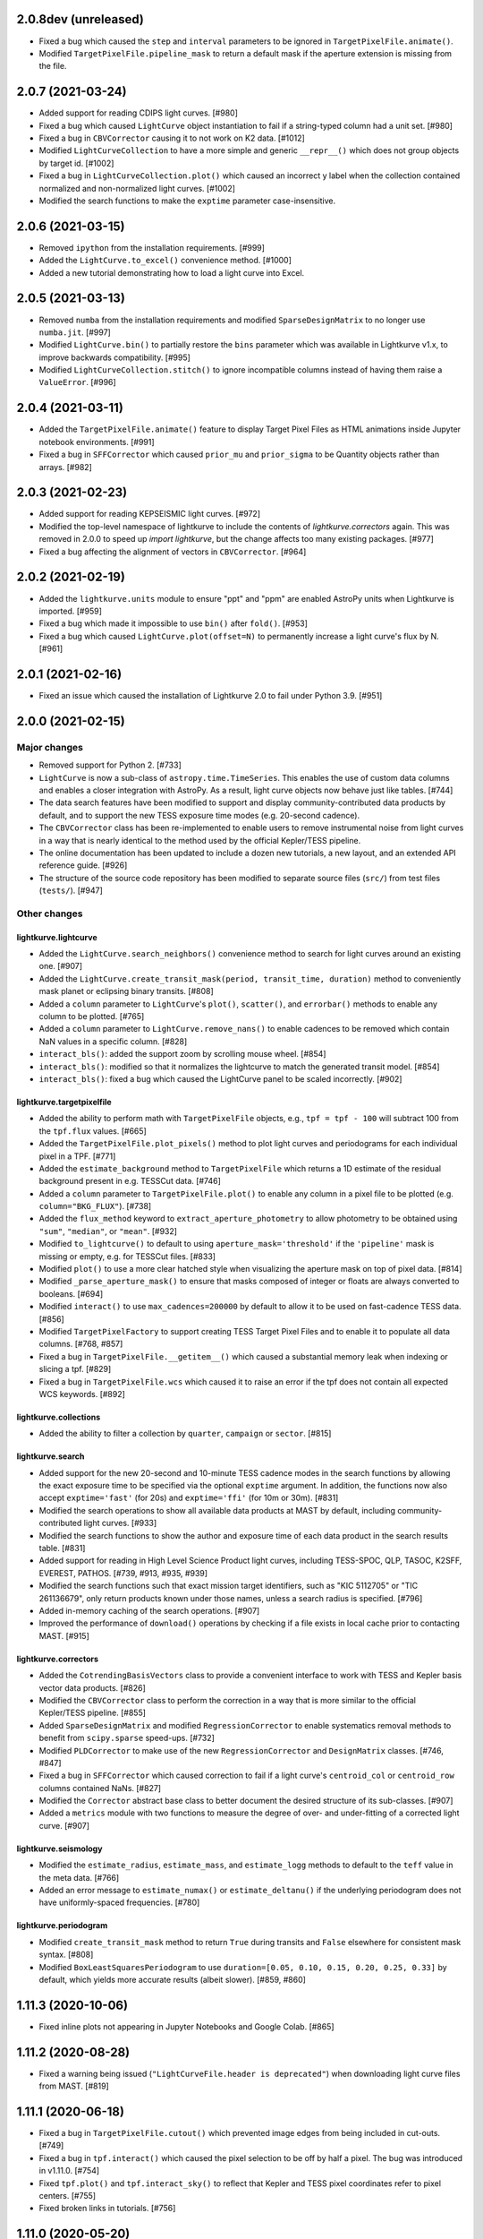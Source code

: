 2.0.8dev (unreleased)
=====================

- Fixed a bug which caused the ``step`` and ``interval`` parameters
  to be ignored in ``TargetPixelFile.animate()``.

- Modified ``TargetPixelFile.pipeline_mask`` to return a default mask
  if the aperture extension is missing from the file.


2.0.7 (2021-03-24)
==================

- Added support for reading CDIPS light curves. [#980]

- Fixed a bug which caused ``LightCurve`` object instantiation to fail if
  a string-typed column had a unit set. [#980]

- Fixed a bug in ``CBVCorrector`` causing it to not work on K2 data. [#1012]

- Modified ``LightCurveCollection`` to have a more simple and generic ``__repr__()``
  which does not group objects by target id. [#1002]

- Fixed a bug in ``LightCurveCollection.plot()`` which caused an incorrect y label
  when the collection contained normalized and non-normalized light curves. [#1002]

- Modified the search functions to make the ``exptime`` parameter case-insensitive.


2.0.6 (2021-03-15)
==================

- Removed ``ipython`` from the installation requirements. [#999]

- Added the ``LightCurve.to_excel()`` convenience method. [#1000]

- Added a new tutorial demonstrating how to load a light curve
  into Excel.


2.0.5 (2021-03-13)
==================

- Removed ``numba`` from the installation requirements and modified
  ``SparseDesignMatrix`` to no longer use ``numba.jit``. [#997]

- Modified ``LightCurve.bin()`` to partially restore the ``bins`` parameter which
  was available in Lightkurve v1.x, to improve backwards compatibility. [#995]

- Modified ``LightCurveCollection.stitch()`` to ignore incompatible columns
  instead of having them raise a ``ValueError``. [#996]


2.0.4 (2021-03-11)
==================

- Added the ``TargetPixelFile.animate()`` feature to display Target Pixel Files
  as HTML animations inside Jupyter notebook environments. [#991]

- Fixed a bug in ``SFFCorrector`` which caused ``prior_mu`` and ``prior_sigma``
  to be Quantity objects rather than arrays. [#982]


2.0.3 (2021-02-23)
==================

- Added support for reading KEPSEISMIC light curves. [#972]

- Modified the top-level namespace of lightkurve to include the contents of
  `lightkurve.correctors` again.  This was removed in 2.0.0 to speed up
  `import lightkurve`, but the change affects too many existing packages. [#977]

- Fixed a bug affecting the alignment of vectors in ``CBVCorrector``. [#964]


2.0.2 (2021-02-19)
==================

- Added the ``lightkurve.units`` module to ensure "ppt" and "ppm" are enabled
  AstroPy units when Lightkurve is imported. [#959]

- Fixed a bug which made it impossible to use ``bin()`` after ``fold()``. [#953]

- Fixed a bug which caused ``LightCurve.plot(offset=N)`` to permanently increase
  a light curve's flux by N. [#961]


2.0.1 (2021-02-16)
==================

- Fixed an issue which caused the installation of Lightkurve 2.0 to fail
  under Python 3.9. [#951]


2.0.0 (2021-02-15)
==================

Major changes
-------------

- Removed support for Python 2. [#733]

- ``LightCurve`` is now a sub-class of ``astropy.time.TimeSeries``. This enables
  the use of custom data columns and enables a closer integration with AstroPy.
  As a result, light curve objects now behave just like tables. [#744]

- The data search features have been modified to support and display
  community-contributed data products by default, and to support the new TESS
  exposure time modes (e.g. 20-second cadence).

- The ``CBVCorrector`` class has been re-implemented to enable users to remove
  instrumental noise from light curves in a way that is nearly identical to
  the method used by the official Kepler/TESS pipeline.

- The online documentation has been updated to include a dozen new tutorials,
  a new layout, and an extended API reference guide. [#926]

- The structure of the source code repository has been modified to separate
  source files (``src/``) from test files (``tests/``). [#947]

Other changes
-------------

lightkurve.lightcurve
^^^^^^^^^^^^^^^^^^^^^

- Added the ``LightCurve.search_neighbors()`` convenience method to search for
  light curves around an existing one. [#907]

- Added the ``LightCurve.create_transit_mask(period, transit_time, duration)``
  method to conveniently mask planet or eclipsing binary transits. [#808]

- Added a ``column`` parameter to ``LightCurve``'s ``plot()``, ``scatter()``,
  and ``errorbar()`` methods to enable any column to be plotted. [#765]

- Added a ``column`` parameter to ``LightCurve.remove_nans()`` to enable
  cadences to be removed which contain NaN values in a specific column. [#828]

- ``interact_bls()``: added the support zoom by scrolling mouse wheel. [#854]

- ``interact_bls()``: modified so that it normalizes the lightcurve to match the
  generated transit model.  [#854]

- ``interact_bls()``: fixed a bug which caused the LightCurve panel to be scaled
  incorrectly. [#902]

lightkurve.targetpixelfile
^^^^^^^^^^^^^^^^^^^^^^^^^^

- Added the ability to perform math with ``TargetPixelFile`` objects, e.g.,
  ``tpf = tpf - 100`` will subtract 100 from the ``tpf.flux`` values. [#665]

- Added the ``TargetPixelFile.plot_pixels()`` method to plot light curves
  and periodograms for each individual pixel in a TPF. [#771]

- Added the ``estimate_background`` method to ``TargetPixelFile`` which returns
  a 1D estimate of the residual background present in e.g. TESSCut data. [#746]

- Added a ``column`` parameter to ``TargetPixelFile.plot()`` to enable any
  column in a pixel file to be plotted (e.g. ``column="BKG_FLUX"``). [#738]

- Added the ``flux_method`` keyword to ``extract_aperture_photometry`` to allow
  photometry to be obtained using ``"sum"``, ``"median"``, or ``"mean"``. [#932]

- Modified ``to_lightcurve()`` to default to using ``aperture_mask='threshold'``
  if the ``'pipeline'`` mask is missing or empty, e.g. for TESSCut files. [#833]

- Modified ``plot()`` to use a more clear hatched style when visualizing the
  aperture mask on top of pixel data. [#814]

- Modified ``_parse_aperture_mask()`` to ensure that masks composed of integer
  or floats are always converted to booleans. [#694]

- Modified ``interact()`` to use ``max_cadences=200000`` by default to allow
  it to be used on fast-cadence TESS data. [#856]

- Modified ``TargetPixelFactory`` to support creating TESS Target Pixel Files
  and to enable it to populate all data columns. [#768, #857]

- Fixed a bug in ``TargetPixelFile.__getitem__()`` which caused a substantial
  memory leak when indexing or slicing a tpf. [#829]

- Fixed a bug in ``TargetPixelFile.wcs`` which caused it to raise an error if
  the tpf does not contain all expected WCS keywords. [#892]

lightkurve.collections
^^^^^^^^^^^^^^^^^^^^^^

- Added the ability to filter a collection by ``quarter``, ``campaign`` or ``sector``. [#815]

lightkurve.search
^^^^^^^^^^^^^^^^^

- Added support for the new 20-second and 10-minute TESS cadence modes in the
  search functions by allowing the exact exposure time to be specified via the
  optional ``exptime`` argument.  In addition, the functions now also accept
  ``exptime='fast'`` (for 20s) and ``exptime='ffi'`` (for 10m or 30m). [#831]

- Modified the search operations to show all available data products at
  MAST by default, including community-contributed light curves. [#933]

- Modified the search functions to show the author and exposure time of each
  data product in the search results table. [#831]  

- Added support for reading in High Level Science Product light curves, including
  TESS-SPOC, QLP, TASOC, K2SFF, EVEREST, PATHOS. [#739, #913, #935, #939]

- Modified the search functions such that exact mission target identifiers,
  such as "KIC 5112705" or "TIC 261136679", only return products known under
  those names, unless a search radius is specified. [#796]

- Added in-memory caching of the search operations. [#907]

- Improved the performance of ``download()`` operations by checking if a file
  exists in local cache prior to contacting MAST. [#915]

lightkurve.correctors
^^^^^^^^^^^^^^^^^^^^^

- Added the ``CotrendingBasisVectors`` class to provide a convenient interface
  to work with TESS and Kepler basis vector data products. [#826]

- Modified the ``CBVCorrector`` class to perform the correction in a way that is
  more similar to the official Kepler/TESS pipeline. [#855]

- Added ``SparseDesignMatrix`` and modified ``RegressionCorrector`` to enable
  systematics removal methods to benefit from ``scipy.sparse`` speed-ups. [#732]

- Modified ``PLDCorrector`` to make use of the new ``RegressionCorrector``
  and ``DesignMatrix`` classes. [#746, #847]

- Fixed a bug in ``SFFCorrector`` which caused correction to fail if a light
  curve's ``centroid_col`` or ``centroid_row`` columns contained NaNs. [#827]

- Modified the ``Corrector`` abstract base class to better document the desired
  structure of its sub-classes. [#907]

- Added a ``metrics`` module with two functions to measure the degree of
  over- and under-fitting of a corrected light curve. [#907]

lightkurve.seismology
^^^^^^^^^^^^^^^^^^^^^

- Modified the ``estimate_radius``, ``estimate_mass``, and ``estimate_logg``
  methods to default to the ``teff`` value in the meta data. [#766]

- Added an error message to ``estimate_numax()`` or ``estimate_deltanu()`` if
  the underlying periodogram does not have uniformly-spaced frequencies. [#780]

lightkurve.periodogram
^^^^^^^^^^^^^^^^^^^^^^

- Modified ``create_transit_mask`` method to return ``True`` during transits and
  ``False`` elsewhere for consistent mask syntax. [#808]

- Modified ``BoxLeastSquaresPeriodogram`` to use ``duration=[0.05, 0.10, 0.15, 0.20, 0.25, 0.33]``
  by default, which yields more accurate results (albeit slower). [#859, #860]



1.11.3 (2020-10-06)
===================

- Fixed inline plots not appearing in Jupyter Notebooks and Google Colab. [#865]



1.11.2 (2020-08-28)
===================

- Fixed a warning being issued (``"LightCurveFile.header is deprecated"``)
  when downloading light curve files from MAST. [#819]



1.11.1 (2020-06-18)
===================

- Fixed a bug in ``TargetPixelFile.cutout()`` which prevented image edges from
  being included in cut-outs. [#749]

- Fixed a bug in ``tpf.interact()`` which caused the pixel selection to be off
  by half a pixel. The bug was introduced in v1.11.0. [#754]

- Fixed ``tpf.plot()`` and ``tpf.interact_sky()`` to reflect that Kepler and
  TESS pixel coordinates refer to pixel centers. [#755]

- Fixed broken links in tutorials. [#756]



1.11.0 (2020-05-20)
===================

- Deprecated the ``TargetPixelFile.header`` property and ``LightCurveFile.header()``
  method in favor of a consistent ``get_header()`` method. [#736]

- Fixed a bug in ``tpf.interact_sky()`` which caused star positions to be off
  by half a pixel. [#734]



1.10.0 (2020-05-14)
===================

- Added the ``query_solar_system_objects()`` method to search for solar system
  objects in ``TargetPixelFile`` and ``LightCurve`` objects. [#714]

- Added the ``extra_columns`` attribute to ``LightCurve`` objects. [#724]

- Fixed the URL to the Point Response Function (PRF) files in ``KeplerPRF``. [#727]

- Fixed a bug which caused searches to fail with Astroquery v0.4.1 and later. [#728]

- Fixed a bug in ``TargetPixelFile.interact_sky()`` which caused high proper
  motion stars to be shown at incorrect locations. [#730]



1.9.1 (2020-03-25)
==================

- Increased the speed of ``search_lightcurvefile()`` and
  ``search_targetpixelfile()`` by a factor ~10x. [#715]

- Fixed an issue which caused ``interact()`` and ``interact_bls()`` to be
  incompatible with Bokeh v2.0.0. [#716]

- Fixed a bug in `LightCurve.bin()` which caused the method to fail if the
  ``quality`` array has a floating point data type. [#705]



1.9.0 (2020-02-25)
==================

- Added an experimental ``TessPLDCorrector`` class designed to correct TESS FFI
  light curves by detrending against local pixel time series. [#687]

- Added a ``LightCurve.plot_river()`` method to plot river diagrams, which uses
  colors to visualize fluxes by period cycle (row) and phase (column). [#625]

- Added caching to `search_tesscut` to avoid requesting an identical cut out
  more than once. [#481]



1.8.0 (2020-02-09)
==================

- Added the ``Seismology.interact_echelle()`` method for creating interactive
  asteroseismic echelle diagrams. [#625]

- Added ``odd_mask`` and ``even_mask`` properties to ``FoldedLightCurve`` to
  make it easy to plot odd- and even-numbered transits. [#425]

- Fixed a bug which caused ``TargetPixelFile.interact()`` to raise a
  ``ValueError`` if the pixel file contained NaN flux values. [#679]

- Fixed minor issues in the tutorials. [#662, #683]



1.7.0 (2020-01-29)
==================

- Added a ``scale='linear'`` option to ``TargetPixelFile.interact()`` to show
  pixels using a linear stretch. The default is ``scale='log'``. [#664]

- Added a warning if ``SFFCorrector`` is used to correct TESS data. [#660]

- Added improved sigma-clipping inside ``RegressionCorrector``. [#654]

- Fixed a bug which caused ``LightCurve.show_properties()`` to raise a
  ``ValueError`` when the time format was not set. [#655]

- Fixed a bug which caused ``TargetPixelFile.interact()`` to crash if the
  pipeline aperture mask did not contain pixels. [#667]

- Fixed a bug which caused ``RegressionCorrector.correct()`` to crash if the
  input light curve contained flux uncertainties <= 0. [#668]



1.6.0 (2019-12-16)
==================

- Fixed a bug in ``tpf.to_lightcurve()`` which caused ``flux`` and ``flux_err``
  to be ``0`` instead of ``NaN`` for cadences with all-NaN pixels. [#651]

- Added a new TESS data anomaly flag (bit 13 / value 4096) which was introduced
  in Sector 14 to mark cadences affected by strong scattered light.  Compared
  to the original stray light flag (bit 12), this flag is set automatically by
  the pipeline based on background level thresholds. [#652]

- Changed the requirements to make ``fbpca`` a required dependency, because
  it allows ``DesignMatrix.pca()`` to be faster and more robust. [#653]



1.5.2 (2019-12-05)
==================

- Fixed a bug introduced in v1.5.0 which caused an ``ImportError`` related to
  ``astropy.stats.calculate_bin_edges`` to be raised when a user has an older
  version of AstroPy installed (version <3.1 or <2.10). [#644]

- Fixed a bug which caused the positions of stars in ``tpf.interact_sky()`` to
  be off by one pixel. [#638]



1.5.1 (2019-11-22)
==================

- Fixed a bug introduced in Lightkurve v1.5 which caused ``import lightkurve``
  on Mac OSX to automatically select the Matplotlib Agg backend. [#640]



1.5.0 (2019-11-20)
==================

- Changed the representation of ``SearchResult`` objects to make it easier to
  see at a glance which quarter/campaign/sector a result belongs to. [#632]

- Added ``mission``, ``sector``, ``camera``, and ``ccd`` properties to
  ``TessLightCurveFile`` for consistency with ``TessTargetPixelFile``. [#633]

- Added the ``bins`` argument to ``LightCurve.bin()`` to enable custom binning
  by specifying the bin edges or the total number of bins. [#629]

- Added ``transform_func`` & ``ylim_func`` keywords to ``interact()`` to
  support user-defined light curve transformations and y-axis limits. [#600]

- Added ``to_stringray()`` and ``from_stingray()`` to ``LightCurve`` to enable
  interoperability with the `Stingray <https://stingraysoftware.github.io/>`_
  spectral timing package. [#567]

- Added an `ax` (axes) keyword to ``Seismology.plot_echelle()`` to enable
  Echelle diagrams to be plotted into an existing Matplotlib figure. [#635]



1.4.1 (2019-11-18)
==================

- Fixed a bug which caused ``search_targetpixelfile`` and
  ``search_lightcurvefile`` to raise an ``IndexError`` if the sector keyword
  was passed and the target was observed by both TESS & Kepler. [#631]



1.4.0 (2019-11-12)
==================

- Added the generic ``RegressionCorrector`` and ``DesignMatrix`` classes which
  provide a user-friendly way to use linear regression to remove background or
  systematic noise components from light curves. [#613]

- Refactored the ``SFFCorrector`` class to use the new ``RegressionCorrector``,
  which deprecated the ``polyorder`` keyword in favor of ``degree``.
  [#613, #616, #617, #626]

- Changed the `tutorials index page <https://docs.lightkurve.org/tutorials>`_
  in the online docs to make the tutorials easier to navigate.

- Added a tutorial which demonstrates the use of Lightkurve's seismology module
  to measure the mass, radius, and surface gravity of a solar-like star. [#624]

- Changed ``SearchResult.download()`` to raise a more explicit ``HTTPError``
  exception when MAST's TESSCut service is overloaded and times out. [#627]



1.3.0 (2019-10-21)
==================

- Added a ``method="quadratic"`` option to ``tpf.estimate_centroids()`` which
  enables centroids to be estimated by fitting a bivariate polynomial to the
  3x3 pixel core of the PSF. The method can also be called as a standalone
  function via ``lightkurve.utils.centroid_quadratic()``. [#544, #610]

- Fixed a bug in ``Seismology.plot_echelle()`` which caused the Echelle diagram
  of a power spectrum to be rendered incorrectly. [#602]

- Fixed a bug which caused ``lightkurve.utils`` to be incorrectly resolved to
  ``lightkurve.seismology.utils``. [#606]

- Changed ``bkjd_to_astropy_time()`` and ``btjd_to_astropy_time()`` to accept
  a single float and lists of floats in addition to numpy arrays. [#608]

- Improved support for creating a ``LombScarglePeriodogram`` with an unevenly
  sampled grid in frequency space. [#614]



1.2.0 (2019-10-01)
==================

- Added ``flux_unit`` and ``flux_quantity`` properties to the ``LightCurve``
  class to enable users to keep track of a light curve's flux units. [#591]

- Changed the default behavior of ``LightCurve.plot()`` to use ``normalize=False``,
  ie. plots now display a light curve in its intrinsic units by default. [#591]

- Added an optional ``unit`` argument to ``LightCurve.normalize()`` to make it
  convenient to obtain a relative light curve in percent (``unit='percent'``),
  parts per thousand (``unit='ppt'``) or parts per million (``unit='ppm'``). [#591]

- Changed ``LombScarglePeriodogram.from_lightcurve()`` to not normalize the
  input light curve by default. [#591]

- Changed ``LightCurve.normalize()`` to emit a warning if the light curve
  appears to be zero-centered. [#589]

- Fixed an issue which caused the search functions to be incompatible with the
  latest version of astroquery (v0.3.10). [#598]

- Added support for performing mathematical operations involving ``LightCurve``
  objects, e.g. two ``LightCurve`` objects can now be added together. [#532]

- Updated the online tutorials (https://docs.lightkurve.org/tutorials) to
  take all recent Lightkurve API changes into account. [#596]



1.1.1 (2019-08-19)
==================

Lightkurve v1.1.1 is a bugfix release which includes the following changes:

- Changed ``search_targetpixelfile()`` and ``search_lightcurvefile()`` to emit a
  helpful warning if an ambigous target identifier is used, i.e. if a number is
  entered in the range where the K2 EPIC and TESS TIC catalogs overlap. [#558]

- Changed ``TargetPixelFile.plot()`` to always display the cadence number. [#562]

- Changed ``TargetPixelFile.interact()`` to store light curves created using the
  tool in the ``SAP_FLUX`` column rather than the ``FLUX`` column of the new
  light curve file, for consistency with pipeline products. [#559]

- Added ``scatter()`` and ``errorbar()`` methods to the ``LightCurveFile`` class
  to make it consistent with the ``LightCurve`` class. [#382]

- Fixed a bug in ``KeplerTargetPixelFile.from_fits_images()`` to ensure the
  correct pixels are selected in cutout mode. [#571]

- Fixed a series of minor documentation and code quality issues to enable
  Lightkurve to receive the "code quality A" certification by codacy.com.
  [#557, #560, #564, #565, #566, #568, #573, #574, #575]



1.1.0 (2019-07-19)
==================

- Added the ``lightkurve.seismology`` sub-package which enables quick-look
  asteroseismic quantities to be extracted from ``Periodogram`` objects. [#496]

- Added the ``stitch()`` method to ``LightCurveCollection`` and ``LightCurveFileCollection``
  to enable multi-sector/multi-quarter data to be combined more easily. [#548]

- Improved the ``LightCurve.fill_gaps()`` method to fill gaps in a light curve
  with Gaussian noise proportional to the light curve's CDPP. [#548]

- Added the ``TargetPixelFile.cutout()`` method which enables smaller Target
  Pixel Files to be extracted from larger ones. [#537]

- Added a ``pld_aperture_mask`` argument to ``PLDCorrector.correct()`` to enable
  users to select the pixels used for creating the PLD basis vectors. [#523]

- Added a new unit test module (test_synthetic_data.py) which utilizes
  synthetic Target Pixel Files to validate Lightkurve features. [#534]

- Added extra ``log.debug`` messages to ``lightkurve.search`` to enable users
  to track the status of search and download operations. [#547]

- Added several new usage examples to the docstrings of functions. [#516]

- Removed seven methods which had been deprecated prior to v1.0: [#515]
  * removed ``lc.cdpp()`` in favor of ``lc.estimate_cdpp()``;
  * removed ``lc.correct()`` in favor of ``lc.to_corrector().correct()``;
  * removed ``lcf.from_fits()`` in favor of ``lightkurve.open()``;
  * removed ``tpf.from_fits()`` in favor of ``lightkurve.open()``;
  * removed ``lcf.from_archive()`` in favor of ``search_lightcurvefile()``;
  * removed ``tpf.from_archive()`` in favor of ``search_targetpixelfile()``;
  * removed ``tpf.centroids()`` in favor of ``tpf.estimate_centroids()``.

- Moved the ``Corrector`` systematics removal classes into their own
  sub-package, named ``lightkurve.correctors``. [#519]

- Fixed a bug which prevented ``lightkurve.open()`` from raising a
  ``FileNotFoundError`` when a file does not exist. [#540]

- Fixed a bug which caused ``BoxLeastSquaresPeriodogram`` to ignore the
  ``period`` parameter. [#514]

- Fixed a bug which prevented the ``t0`` argument of ``lc.fold()`` from being
  an AstroPy Quantity object. [#521]



1.0.1 (2019-05-20)
==================

This is a minor bugfix release containing the following improvements:

- Fixed minor bugs in ``PLDCorrector.correct()`` [#498],
  ``TargetPixelFile.create_threshold_mask()`` [#502],
  and ``LightCurve.bin()`` [#503].

- Ensure users are alerted if a large number of cadences are masked out by
  ``quality_bitmask`` when opening data products. [#495]

- ``CBVCorrector`` now accepts a ``KeplerLightCurve`` as input. [#504]

- The ``lightkurve.search`` functions now provide a more helpful error message
  if the download cache contains a corrupt file. [#512]

- Switched continuous integration from Travis/Appveyor to Azure. [#497]



1.0.0 (2019-04-08)
==================

This is the first stable release of Lightkurve.  It was prepared with the help
of 45 contributors!

This release contains major changes to the ``LombScarglePeriodogram`` class:

- Changed the default behavior of ``LombScarglePeriodogram.from_lightcurve()``
  to use ``normalization='amplitude'`` and ``oversample_factor=5`` (the previous
  defaults were ``normalization='psd'`` and ``oversample_factor=1``).
  The docstring has been expanded to help users understand these options. [#491]

- Added a ``LightkurveWarning`` to alert users of the changes to the default
  behavior. [#493]

- Deprecated the ``min_frequency``/``max_frequency`` arguments in favor of
  ``minimum_frequency``/``maximum_frequency`` to be consistent with the other
  Periodogram classes. [#478]

- Likewise, deprecated the ``min_period``/``max_period`` arguments in favor of
  ``minimum_period``/``maximum_period`` to be consistent with the other
  Periodogram classes. [#478]

Other changes are:

- Improved ``PLDCorrector`` to be more robust against the presence of NaNs.
  [#479, #488]

- Improved ``search_tesscut`` to avoid crashing in the event of an empty search
  result, and to ensure that the files it returns carry the search string as
  the ``targetid`` attribute. [#475, #477]

- Various minor bug fixes. [#488, #490, #494]



1.0b30 (2019-03-27)
===================

- Significantly improved the performance of the ``PLDCorrector`` feature for
  systematics removal. [#470]

- Improved the normalization of the result returned by
  ``Periodogram.smooth(method='logmedian')``. [#453]

- Improved the visualization of NaN values in ``TargetPixelFile.plot()``. [#455]

- Various minor bug fixes. [#448, #450, #463, #471]



1.0b29 (2019-02-14)
===================

- The ``search_tesscut(...).download()`` feature now supports downloading
  rectangular TESS FFI cut-outs. It previously only supported squares. [#441]

- Fixed a bug which prevented ``search_tesscut(...).download_all()`` from
  downloading all sectors. [#440]

- Minor bug fixes and performance improvements. [#439, #446]



1.0b28 (2019-02-09)
===================

Changes
-------

- Simplified the installation of Lightkurve by turning several packages into
  optional rather than required dependencies (``celerite``, ``pybind``,
  ``scikit-learn``, and ``bokeh``). [#436]

- Added ``search_tesscut()``: an easy interface to access data produced using
  the `MAST TESSCut service <https://mast.stsci.edu/tesscut/>`_. This service
  extracts Target Pixel Files (TPFs) from TESS Full Frame Images (FFIs). [#418]

- Added ``TargetPixelFile.interact_sky()``: an interactive Bokeh widget to
  overlay Gaia DR2 source positions on top of TPFs. [#124]

- Changed ``LightCurve.fold()``: the ``transit_midpoint`` parameter has been
  deprecated in favor of the ``t0`` parameter. [#419]

Bugfixes
--------

- Made ``BoxLeastSquaresPeriodogram`` robust against light curves that contain
  NaNs. [#432]

- ``TargetPixelFile.wcs`` now works for Target Pixel Files produced using the
  MAST TessCut service. [#434]



1.0b26 (2019-02-04)
===================

- Introduced a new layout for the
  `online documentation <https://docs.lightkurve.org>`_. [#360, #400, #406]

- Added ``LightCurve.interact_bls()``: an interactive Bokeh widget to find
  planets using the Box Least Squares (BLS) method. [#401]

- Added ``LombScarglePeriodogram`` and ``BoxLeastSquarePeriodogam`` sub-classes
  to distinguish periodograms generated using different methods. [#403]

- Added the ``PLDCorrector`` class to remove instrument systematics using the
  Pixel Level Decorrelation (PLD) method. [#305]

- Added the ``TargetPixelFile.to_corrector()`` convenience method to make
  systematics correction classes easy to access. [#305]

- Refactored ``SFFCorrector`` to make its API consistent with ``PLDCorrector``,
  and deprecated the ``LightCurve.correct()`` method in favor of
  ``LightCurve.to_corrector()``. [#408, #417]

- Made ``SFFCorrector`` robust against light curves that contain big gaps in
  time. [#414]

- Minor bug fixes. [#392, #397, #420]

- Increased the unit test coverage. [#387, #388]



1.0b25 (2018-12-14)
===================

- The ``TargetPixelFile.interact()`` bokeh app now includes a ``Save Lightcurve``
  button [#329].

- Fixed a minor bug in ``LightCurve.bin()`` [#377].



1.0b24 (2018-12-10)
===================

- Added support for TESS to ``search_targetpixelfile()`` and
  ``search_lightcurvefile()`` [#367].

- Added support for data generated by the
  `TESScut service <https://mast.stsci.edu/tesscut/>`_ [#369, #375].

- Removed "Impulsive outliers" from the default set of quality constraints
  applied to TESS data [#374].

- ``LightCurve.flatten()`` is now more robust against outliers [#372].

- ``LightCurve.fold()`` now takes a ``transit_midpoint`` parameter instead of
  the ``phase`` parameter [#361, #363].

- Various minor bugfixes [#372].



1.0b23 (2018-11-30)
===================

- ``TargetPixelFile.create_threshold_mask()`` now only returns one contiguous
  mask, which is configurable using the new ``reference_pixel`` argument [#345].

- ``TargetPixelFile.interact()``: now requires ``Bokeh v1.0`` or later [#355].

- ``utils.detect_filetype()`` automatically detects Kepler or TESS Target Pixel
  Files and Light Curve files [#340, #350, #356].

- ``LightCurve.estimate_cdpp()``: the argument ``sigma_clip`` was renamed into
  ``sigma`` [#359].

- Fixed minor bugs in ``LightCurve.to_pandas()`` [#343],
  ``LightCurve.correct()`` [#347], ``FoldedLightCurve.errorbar()`` [#352],
  ``LightCurve.fold()`` [#353].

- Documentation improvements [#344, #358].

- Increased the unit test coverage [#351].



1.0b22 (2018-11-17)
===================

- ``lightkurve.open()`` was added to provide a single function to read in any
  light curve or target pixel file from Kepler or TESS and return the appropriate
  object [#317].

- The ``from_fits()`` methods have been deprecated in favor of
  ``lightkurve.open()`` [#336].

- The ``lightkurve.mast`` module has been removed in favor of the new
  ``lightkurve.search`` module.

- Various small bugfixes, speed-ups, and documentation improvements
  [#314, #315, #322, #323, #325, #331, #334, #335].



1.0b21 (2018-10-29)
===================

- The ``from_archive()`` methods of ``KeplerTargetPixelFile`` and
  ``KeplerLightCurveFile`` have been deprecated in favor of the new
  ``search_targetpixelfile()`` and ``search_lightcurvefile()`` functions.
  These allow users to inspect the results of their queries and offer more
  powerful features, e.g. cone-searches.  If you are currently using
  ``tpf = KeplerTargetPixelFile.from_archive("objectname")``, please start
  using ``tpf = search_targetpixelfile("objectname").download()`` instead.

- ``TargetPixelFile`` objects can now be indexed and sliced. [#308]

- The default number of ``windows`` used by the SFF systematics removal
  algorithm has been changed from 1 to 10. [#312]

- Various small bug fixes and unit test improvements.



1.0b20 (2018-10-16)
===================

- We adopted a rule that all method names must include a verb, and all class
  properties must be a noun [#286].  As a result, we renamed the following methods:

  * ``LightCurve.cdpp()`` is now ``LightCurve.estimate_cdpp()``

  * ``LightCurve.periodogram()`` is now ``LightCurve.to_periodogram()``

  * ``LichtCurve.properties()`` is now ``LightCurve.show_properties()``

  * ``TargetPixelFile.aperture_photometry()`` is now
    ``TargetPixelFile.extract_aperture_photometry()``

  * ``TargetPixelFile.centroids()`` is now ``TargetPixelFile.estimate_centroids()``

  * ``TargetPixelFile.header()`` is now a property.

- Added ``Periodogram.smooth()`` [#288].

- ``Periodogram.estimate_snr()`` was renamed to ``Periodogram.p.flatten()`` [#290].

- Lightkurve can now read in light curve files produced using
  ``LightCurveFile.to_fits()`` [#297].



1.0b19 (2018-10-10)
===================

- The ``Periodogram`` class has been refactored;

- The ``LightCurve.remove_outliers()`` method now accepts ``sigma_lower`` and
  ``sigma_upper`` parameters.
